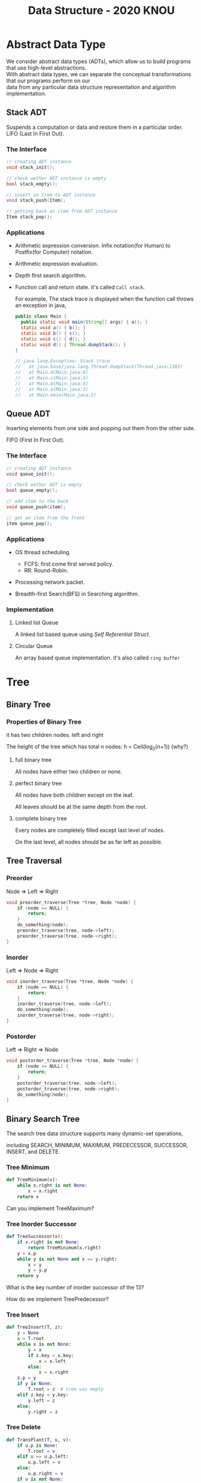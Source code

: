 #+HTML_HEAD: <link rel="stylesheet" type="text/css" href="https://gongzhitaao.org/orgcss/org.css"/>
#+TITLE: Data Structure - 2020 KNOU


* Abstract Data Type

We consider abstract data types (ADTs), which allow us to build programs that use high-level abstractions.\\
With abstract data types, we can separate the conceptual transformations that our programs perform on our\\
data from any particular data structure representation and algorithm implementation.

** Stack ADT 

Suspends a computation or data and restore them in a particular order. \\

LIFO (Last In First Out).

*** The Interface
#+begin_src  c
  // creating ADT instance
  void stack_init();

  // check wether ADT instance is empty
  bool stack_empty();

  // insert an item to ADT instance
  void stack_push(Item);

  // getting back an item from ADT instance
  Item stack_pop();
#+end_src

[[./Lifo_stack.png]]

*** Applications 

- Arithmetic expression conversion. Infix notation(for Human) to Postfix(for Computer) notation.

- Arithmetic expression evaluation.

- Depth first search algorithm.

- Function call and return state. it's called ~Call stack~.

  For example, The stack trace is displayed when the function call throws an exception in java, 

  #+begin_src java
    public class Main {
      public static void main(String[] args) { a(); }
      static void a() { b(); }
      static void b() { c(); }
      static void c() { d(); }
      static void d() { Thread.dumpStack(); }
    }

    // java.lang.Exception: Stack trace
    //   at java.base/java.lang.Thread.dumpStack(Thread.java:1383)
    //   at Main.d(Main.java:6)
    //   at Main.c(Main.java:5)
    //   at Main.b(Main.java:4)
    //   at Main.a(Main.java:3)
    //   at Main.main(Main.java:2)
  #+end_src


** Queue ADT 

Inserting elements from one side and popping out them from the other side.

FIFO (First In First Out).

*** The Interface

#+begin_src  c
  // creating ADT instance
  void queue_init();

  // check wether ADT is empty
  bool queue_empty();

  // add item to the back
  void queue_push(item);

  // get an item from the front
  item queue_pop();
#+end_src

*** Applications 

- OS thread scheduling.
  + FCFS: first come first served policy.
  + RR: Round-Robin.

- Processing network packet.

- Breadth-first Search(BFS) in Searching algorithm.


*** Implementation 

**** Linked list Queue

A linked list based queue using [[*Self Referential Struct][Self Referential Struct]].

[[./linked_list.png]]

**** Circular Queue

An array based queue implementation. it's also called ~ring buffer~


* Tree

** Binary Tree

*** Properties of Binary Tree

it has two children nodes. left and right

The height of the tree which has total n nodes: h = Ceil(log_2(n+1)) (why?)

**** full binary tree

All nodes have either two children or none.

**** perfect binary tree

All nodes have both children except on the leaf.

All leaves should be at the same depth from the root.

**** complete binary tree

Every nodes are completely filled except last level of nodes.

On the last level, all nodes should be as far left as possible.

** Tree Traversal

*** Preorder

Node => Left => Right

 #+begin_src  c
   void preorder_traverse(Tree *tree, Node *node) {
       if (node == NULL) {
           return;
       }
       do_something(node);
       preorder_traverse(tree, node->left);
       preorder_traverse(tree, node->right);
   }
 #+end_src

*** Inorder

Left => Node => Right

 #+begin_src  c
   void inorder_traverse(Tree *tree, Node *node) {
       if (node == NULL) {
           return;
       }
       inorder_traverse(tree, node->left);
       do_something(node);
       inorder_traverse(tree, node->right);
   }
 #+end_src

*** Postorder

Left => Right => Node

 #+begin_src  c
   void postorder_traverse(Tree *tree, Node *node) {
       if (node == NULL) {
           return;
       }
       postorder_traverse(tree, node->left);
       postorder_traverse(tree, node->right);
       do_something(node);
   }
 #+end_src


** Binary Search Tree

The search tree data structure supports many dynamic-set operations,

including SEARCH, MINIMUM, MAXIMUM, PREDECESSOR, SUCCESSOR, INSERT, and DELETE.


*** Tree Minimum
 #+begin_src python 
   def TreeMinimum(x):
       while x.right is not None:
           x = x.right
       return x
 #+end_src

Can you implement TreeMaximum? 

*** Tree Inorder Successor

[[./tree_successor.png]]
 #+begin_src python
   def TreeSuccessor(x):
       if x.right is not None:
           return TreeMinimum(x.right)
       y = x.p
       while y is not None and x == y.right:
           x = y
           y = y.p
       return y
 #+end_src

What is the key number of inorder successor of the 13?

How do we implement TreePredecessor?

*** Tree Insert

[[./tree_insert.png]]
 #+begin_src python
   def TreeInsert(T, z):
       y = None
       x = T.root
       while x is not None:
           y = x
           if z.key < x.key:
               x = x.left
           else:
               x = x.right
       z.p = y
       if y is None:
           T.root = z  # tree was empty
       elif z.key < y.key:
           y.left = z
       else:
           y.right = z
 #+end_src


*** Tree Delete

#+begin_src python
def TransPlant(T, u, v):
    if u.p is None:
        T.root = v
    elif u == u.p.left:
        u.p.left = v
    else:
        u.p.right = v
    if v is not None:
        v.p = u.p
#+end_src


[[./tree_delete.png]]

#+begin_src python
  def TreeDelete(T, z):
      if z.left is None:
          TransPlant(T, z, z.right)
      elif z.right is None:
          TransPlant(T, z, z.left)
      else:
          y = TreeMinimum(z.right)
          if y.p != z:
              TransPlant(T, y, y.right)
              y.right = z.right
              y.right.p = y
          TransPlant(T, z, y)
          y.left = z.left
          y.left.p = y
#+end_src

* C language briefing

** variable
- declaration: ~<type> <identifier> [= <initial value>];~
  #+begin_src c
    int foo;
    char bar = 'c';
  #+end_src

** function
- declaration: ~<return type> <identifier> ( [parameters] ) {<body statements> [<return> <expression>;]}~

- parameter definition is almost same with the variable decl.
  it can be extended with comma character

    #+begin_src c
    int some_func(int a, int b, int c) {
        return a + b + c;
    }

    // `char *name` is a pointer parameter we'll explain that later on.
    void foo_func(char *name) {
        printf("hello %s\n", name);
    }
    #+end_src

**  printf
- A function for displaying variable.
  it's defined in the `stdio.h` (standard input output)
  it takes an format specifier and constants and variables to print.

- format specifier: a string for defining how to print the variable.

  | "%d"   | int                                                |
  | "%2d"  | int at least 2 characters wide in right aligned.   |
  | "%-2d" | int at least 2 characters wide in left aligned.    |
  | "%02d" | int at least 2 characters wide with leading zeros. |
  | "%x"   | int as hexidecimal notation.                       |
  | "%f"   | float                                              |
  | "%c"   | char                                               |
  | "%s"   | char *                                             |
                                                                
    #+begin_src c
  int a = 1;                                                    
  printf("%d\n", a);
    #+end_src


** array
- declaration: ~<type> <name> [<size>][<size>]*~
  the `SIZE` must be known at compile time(the time when the executable is being built by the compiler).
  c language spec mandates row-major order for storing multi-dimensional array.
   https://en.wikipedia.org/wiki/Row-_and_column-major_order

    #+begin_src  c
    int arr[5]; // index range: [0~4]
    int arr2[2][3]; // index range [0~1][0~2]
    #+end_src

- usage: array element can be accessed with index(normally integer value in C language).
  
    #+begin_src c
   int x = arr[0];
   int y = arr2[1][2];
   printf("%d %d\n", x, y);
    #+end_src


**  char * string aka. C string
- it's just array of `char` with '\0' on the end of the array.
    #+begin_src c
  char *foo = "abcd";

  char foo[5] = {'a', 'b', 'c', 'd', '\0'};
    #+end_src


** struct
- declaration:
  ~struct <identifier> {<field delcarations>} [<instance>];~

- usage:
    #+begin_src c
    // decl Foo struct 
    struct Foo {
        int field1;
        char field2;
    };

    // init Foo struct instance
    struct Foo foo = { 0, 'a' };

    struct Foo foo = { 'a', 0 };

    // dot syntax called "designated field initializer"
    struct Foo foo = { .field1 = 0, .field2 = 'a' };

    // accessing field
    printf("field1: %d, field2: %c\n", foo.field1, foo.field2);
    #+end_src


**  typedef struct
- declaration: ~typedef struct <identifier> {<field delcarations>} [<typename>];~

    #+begin_src c
    // decl Foo struct as a type 
    typedef struct Foo {
        int field1;
        char field2;
    } FooType;

    // init Foo struct type instance
    FooType foo = {
        .field1 = 0,
        .field2 = 'a'
    };
    #+end_src

** pointer & reference

- purpose: Sometimes, we need to move around variables without copying
  it's contents for performance reasons and there are a few cases
  where it's mandatory. for example, heap allocated pointer and it's content.

*** pointer

- declaration: ~<type> * <identifier> [= <initial reference value>];~

- it's variable of an address for some variable or function etc.

- it's also used as an dereferencing mechanism when it is used outside of declaration.

*** reference

- declaration: &<identifier>;
  it's a mechanism for getting an address of the target.

*** dereferencing

- Getting the content of the pointer.

  + non-struct variable: ~*<identifier>~

  + struct variable: ~<identifier> -> <field name>~ aka `arrow syntax`.

- dereferece example
#+begin_src c
  #include <stdio.h>

  typedef struct Foo {
      int a;
      int b;
  } Foo;

  int main() {
      Foo foo = {.a = 1, .b = 2};
      Foo *bar = &foo;
      Foo wat = *bar; // dereferenced foo struct copied to wat.

      printf("foo address: %p\n",&foo);
      printf("bar address: %p\n",bar);
      printf("wat address: %p\n",&wat);
      return 0;
  }
  // foo address: 0x7ffee918b200 
  // bar address: 0x7ffee918b200 
  // wat address: 0x7ffee918b1f0 
#+end_src


*** pointer arithmetic

- pointer value can be changed just like ordinary integer values.

*** example
#+begin_src  c
  int a = 1;
  // `&a` means getting the address of the `a`.
  // the pointer variable `b` is set by address of the `a`.
  int *b = &a; 

  void foo(int *a) {
      //here the a is dereferenced by `*` operator. aka. getting the content.
      printf("%d\n", *a);
  }

  // if variable is a struct, we can dereference the fields of it with `->` syntax.
  struct Foo {
      int field1;
      char field2;
  };

  struct Foo foo = { 0, 'a' };

  struct Foo *pfoo = &foo;

  printf("field1: %d, field2: %c\n", pfoo->field1, pfoo->field2);

  int arr[5] = {1,2,3,4,5};
  int *pint = arr;
  printf("%d\n", *pint);   // print current content of parr.
  pint++;                  // increase pint address by size of single integer.
  printf("%d\n", *pint++); // print then content and increase pointer at the same(?) time.
  pint += 1;               //
  printf("%d\n", *pint);   // what's the result of this?

  char *pchar = (char *)pint;
  pchar += 4;
  pint = (int *)pchar;
  printf("%d\n", *pint);   // what's the result of this?
#+end_src

** Self Referential Struct

A struct contains a pointer field to same type of struct instance.

~struct Foo~ contains same type struct Foo pointer field ~next~
#+begin_src c
   //             ++--------------+
   //             ||              |
   //             \/              |
  typedef struct Foo { //         |
                       //         |
    struct Foo *next;  //         |
       //   \                     |
       //    \--------------------+
  } Foo;

#+end_src

** control flow

*** if else 

*** for loop

*** while, do ~ while

*** switch
- synatx
  #+begin_src  c
    switch (<identifier>) {
    case <expression>: 
         //do something this.;
         //do something that.;
         break;
    case <expression>:
         ...
         break;
    case <expression>:
    case <expression>:
         // may do something in between matching cases;
    case <expression>:
         ...
         break;
    default:
         //do something in case of none of the matches are successful.;
    }
  #+end_src

- the ~<expression>~ for case must be ~constant expression~. 

- the ~default~ is optional.

*** break
- Abort the nearst loop construct like   ~for~, ~while~, ~do ... while~ and the ~switch~.
    #+begin_src c
      for(int i =0; i < 10; i++) {

          for(int j =0; j < 10; j++) { //  <-------------+
                                       //                |
              if ( i > 5 && j > 5) {   //                |
                  break; // this aborts inner for loop---+
              }
          }
      }
    #+end_src
  
*** continue
- similar to break, it does not completely aborts loop entirely but just aborts single execution of the loop. 
    #+begin_src c
      for(int i =0; i < 10; i++) { 

          if ( i % 2 == 0 ) { // <=== whenever this condition is met, those executions will be skipped. 
              continue;                     //                                    | 
          }                                 //                                    |
                                            //                                    |
          printf("I: %3d,  J: %3d\n", i, j);// <----------------------------------+
          printf("hooray!!");               // <----------------------------------+
      }
    #+end_src

*** goto
- synatx: ~goto <label name>;~
- can jump to label
- famous quote: "goto considered harmful" https://www.explainxkcd.com/wiki/index.php/292:_goto

*** label
- synatx: ~<label name>:~
- a placeholder for goto


** operator precedence 
https://en.cppreference.com/w/c/language/operator_precedence


** memory model for programmer.

*** whole executable memory layout

[[./c_program_memory_layout.png]]

- TEXT: Program instructions. read only
  
- DATA: Global and static variable.

- BSS: any uninitialized variable including global and static one.

*** heap allocated variable.

- it can be slow compared to stack. (why?)

- heap allocation is runtime operation. (answer)

- it's allocated/deallocated by programer manually.

  For c language, the ~malloc~ and ~free~ function is used for allocation/deallocation.

#+begin_src  c
  #include <stdlib.h>

  // allocation for 100 chars.
  // malloc returns (void *) type, so we must type conversion.
  char *foo = (char *)malloc(100);

  // deallocation
  free(foo);
#+end_src


*** stack allocated variable.

- It can be fast compared to heap allocation. (why?)

- The total system stack size of a executable is predetermined by compiler setting

  and/or the OS. In fact, the change of stack size is just a stack pointer movement (answer).

- the memory management is controlled by language semantics.

  For c language, block scope is the main sematic for stack allocations.

#+begin_src c
  int main() {
    int a;

    {
      int b;
    } // <== here b is destroyed

    return 0
  } // <== here a is destroyed
#+end_src

** preprocessor

*** #include

- syntax: ~#include <relative path>~ or  ~#include "relative path"~

- double quote ~#include "foo.h"~  vs angle bracket  ~#include <foo.h>~

- double quote searches current directory of the current source or project file.

- single quote searches ~system directory~ which is set by compiler option and configurations.


*** #define

- syntax: ~#define A B~

- replace ~A~ with ~B~

  
*** #ifdef #elif #endif


** Input / Ouput

*** Console I/O

- input: ~void scanf(char *format, *arguments...)~
#+begin_src c
  int a;
  scanf("%d", &a);
#+end_src

- output: ~void printf(char *format, arguments...)~
#+begin_src  c
  int a = 1;
  printf("%d", a);
#+end_src


*** File I/O

- opening a file: ~FILE *fopen(char *filename, char *mode)~

- closing a file: ~fclose(FILE *file)~

- the ~mode~ parameter

  | Mode | Read as         | Action | Operation  | File exists      | File doesn't exist |
  |------+-----------------+--------+------------+------------------+--------------------|
  | "r"  | read            | Open   | Read       | read from start  | failure to open    |
  | "w"  | write           | Create | Write      | destroy contents | create new         |
  | "a"  | append          | Append | Write      | write to end     | create new         |
  | "r+" | read extended   | Open   | Read/Write | read from start  | error              |
  | "w+" | write extended  | Create | Read/Write | destroy contents | create new         |
  | "a+" | append extended | Open   | Read/Write | write to end     | create new         |

  [[./file_open_mode_in_c.png]]

- Input

  + read single line from file:  ~char *fgets(char *buffer, FILE *file)~

  + read single character from file:  ~int fgetc(FILE *file)~

  + beware that ~fgetc~ returns ~int~ (why?)

    
- Output

  + write a character to file:  ~int fputc( int ch, FILE *stream )~

  + write a null-terminated string to file:  ~int fputs(char *str, FILE *stream )~

- Special FILE pointer 

    #+begin_src c
      FILE *stdin; // standard input
      FILE *stdout; // standard output
      FILE *stderr; // standard error

      // what is the differences between these operations?
      printf("foo");
      fprintf(stdout, "foo");
      fprintf(stderr, "foo");
    #+end_src

- File Error Handling

  Check the return value of ~fopen~ ~fputs~ ~fgets~

  Non-zero value indicates that there's error. 

  Most commonly checked error value is ~EOF~ which indicates End of File or some other errors.


- example 

    #+begin_src c
      FILE *file = fopen("foo.txt", "r");
      char *result;
      char buf[256];
      while ( (result = fgets(buf, 256, file)) != NULL) {
          printf("%s", result);
       }
      fclose(file);
      #+end_src


** Error Handling 

  Interal error state will be set when some c functions is being executed if the operation fails.

  We can check these errors by ~int ferror( FILE *file )~ in file handling etc.

  the return value is either ~0~ on successful or non-zero value 

  Windows
    - [[https://docs.microsoft.com/en-us/cpp/c-runtime-library/reference/fputs-fputws?view=vs-2019][microsoft fputs]]
    - [[https://docs.microsoft.com/en-us/cpp/c-runtime-library/errno-doserrno-sys-errlist-and-sys-nerr?view=vs-2019][microsfot errno]]

  Linux
    - [[https://linux.die.net/man/3/fputs][linux man page fputs]]
    - [[https://linux.die.net/man/3/errno][linux man page errno]]
    - [[https://linux.die.net/man/3/explain_ferror][linux man page explain＿error]]

* TODO
** DONE null terminated string in C
** DONE control flow constructs
** DONE file I/O
** DONE error handling in C
** code organization.
*** header file
**** difference between include "foo.h" vs include <foo.h>
*** prerpocessor
**** #define #ifdef #pragma once
** dynamic allocation for struct
** using library
